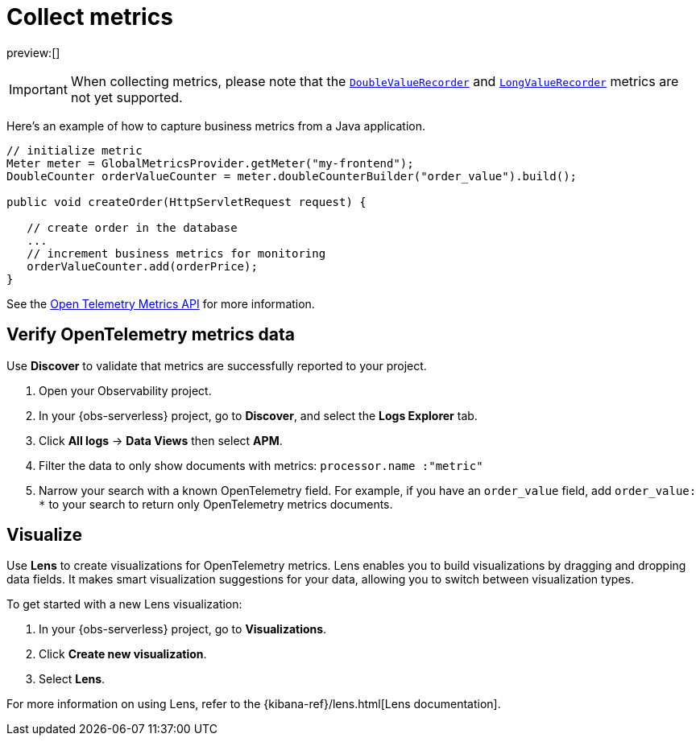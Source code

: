 [[observability-apm-agents-opentelemetry-collect-metrics]]
= Collect metrics

// :keywords: serverless, observability, reference

preview:[]

[IMPORTANT]
====
When collecting metrics, please note that the https://www.javadoc.io/doc/io.opentelemetry/opentelemetry-api/latest/io/opentelemetry/api/metrics/DoubleValueRecorder.html[`DoubleValueRecorder`]
and https://www.javadoc.io/doc/io.opentelemetry/opentelemetry-api/latest/io/opentelemetry/api/metrics/LongValueObserver.html[`LongValueRecorder`] metrics are not yet supported.
====

Here's an example of how to capture business metrics from a Java application.

[source,java]
----
// initialize metric
Meter meter = GlobalMetricsProvider.getMeter("my-frontend");
DoubleCounter orderValueCounter = meter.doubleCounterBuilder("order_value").build();

public void createOrder(HttpServletRequest request) {

   // create order in the database
   ...
   // increment business metrics for monitoring
   orderValueCounter.add(orderPrice);
}
----

See the https://github.com/open-telemetry/opentelemetry-specification/blob/main/specification/metrics/api.md[Open Telemetry Metrics API]
for more information.

[discrete]
[[open-telemetry-verify-metrics]]
== Verify OpenTelemetry metrics data

Use **Discover** to validate that metrics are successfully reported to your project.

. Open your Observability project.
. In your {obs-serverless} project, go to **Discover**, and select the **Logs Explorer** tab.
. Click **All logs** → **Data Views** then select **APM**.
. Filter the data to only show documents with metrics: `processor.name :"metric"`
. Narrow your search with a known OpenTelemetry field. For example, if you have an `order_value` field, add `order_value: *` to your search to return
only OpenTelemetry metrics documents.

[discrete]
[[open-telemetry-visualize]]
== Visualize

Use **Lens** to create visualizations for OpenTelemetry metrics. Lens enables you to build visualizations by dragging and dropping data fields. It makes smart visualization suggestions for your data, allowing you to switch between visualization types.

To get started with a new Lens visualization:

. In your {obs-serverless} project, go to **Visualizations**.
. Click **Create new visualization**.
. Select **Lens**.

For more information on using Lens, refer to the {kibana-ref}/lens.html[Lens documentation].
